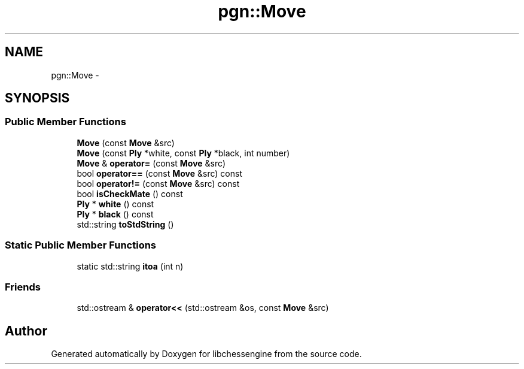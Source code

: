 .TH "pgn::Move" 3 "Tue May 31 2011" "Version 0.2.1" "libchessengine" \" -*- nroff -*-
.ad l
.nh
.SH NAME
pgn::Move \- 
.SH SYNOPSIS
.br
.PP
.SS "Public Member Functions"

.in +1c
.ti -1c
.RI "\fBMove\fP (const \fBMove\fP &src)"
.br
.ti -1c
.RI "\fBMove\fP (const \fBPly\fP *white, const \fBPly\fP *black, int number)"
.br
.ti -1c
.RI "\fBMove\fP & \fBoperator=\fP (const \fBMove\fP &src)"
.br
.ti -1c
.RI "bool \fBoperator==\fP (const \fBMove\fP &src) const "
.br
.ti -1c
.RI "bool \fBoperator!=\fP (const \fBMove\fP &src) const "
.br
.ti -1c
.RI "bool \fBisCheckMate\fP () const "
.br
.ti -1c
.RI "\fBPly\fP * \fBwhite\fP () const "
.br
.ti -1c
.RI "\fBPly\fP * \fBblack\fP () const "
.br
.ti -1c
.RI "std::string \fBtoStdString\fP ()"
.br
.in -1c
.SS "Static Public Member Functions"

.in +1c
.ti -1c
.RI "static std::string \fBitoa\fP (int n)"
.br
.in -1c
.SS "Friends"

.in +1c
.ti -1c
.RI "std::ostream & \fBoperator<<\fP (std::ostream &os, const \fBMove\fP &src)"
.br
.in -1c

.SH "Author"
.PP 
Generated automatically by Doxygen for libchessengine from the source code.
